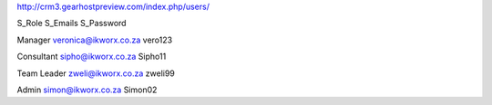 http://crm3.gearhostpreview.com/index.php/users/

S_Role	
S_Emails	
S_Password	

Manager
veronica@ikworx.co.za
vero123

Consultant
sipho@ikworx.co.za
Sipho11

Team Leader
zweli@ikworx.co.za
zweli99

Admin
simon@ikworx.co.za
Simon02
